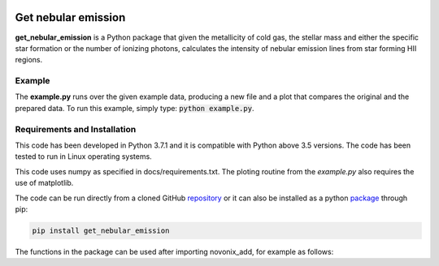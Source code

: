 |build| |coverage| |docs| |pypi| |zenodo| 

.. inclusion-marker-do-not-remove

Get nebular emission
======================

**get_nebular_emission** is a Python package that given the metallicity of cold gas, the stellar mass and either the specific star formation or the number of ionizing photons, calculates the intensity of nebular emission lines from star forming HII regions.


Example
-------

The **example.py** runs over the given example data, producing a new file and a plot that compares the original and the prepared data. To run this
example, simply type: :code:`python example.py`.

Requirements and Installation
-----------------------------

This code has been developed in Python 3.7.1 and it is compatible with Python above 3.5 versions. The code has been tested to run in Linux operating systems. 

This code uses numpy as specified in docs/requirements.txt. The ploting routine from the *example.py* also requires the use of matplotlib.

The code can be run directly from a cloned GitHub `repository`_ or it can also be installed as a python `package`_ through pip:

.. code::

   pip install get_nebular_emission

The functions in the package can be used after importing novonix_add, for example as follows:



.. _pyversion: https://uk.mathworks.com/help/matlab/getting-started-with-python.html

.. _package: https://pypi.org/project/get_nebular_emission/

.. _repository: https://github.com/galform/get_nebular_emission

.. |build| image:: https://travis-ci.org/galform/get_nebular_emission.svg?branch=master
    :target: https://travis-ci.org/galform/get_nebular_emission

.. |coverage| image:: https://codecov.io/gh/galform/get_nebular_emission/branch/master/graph/badge.svg
    :target: https://codecov.io/gh/galform/get_nebular_emission
	     
.. |docs| image:: https://readthedocs.org/projects/get_nebular_emission/badge/?version=latest
   :target: https://get_nebular_emission.readthedocs.io/en/latest/
   :alt: Documentation Status

.. |pypi| image:: https://img.shields.io/pypi/v/get_nebular_emission.svg
    :target: https://pypi.org/project/get_nebular_emissioin/
	 
.. |zenodo| image:: https://zenodo.org/badge/186994865.svg
   :target: https://zenodo.org/badge/latestdoi/186994865
